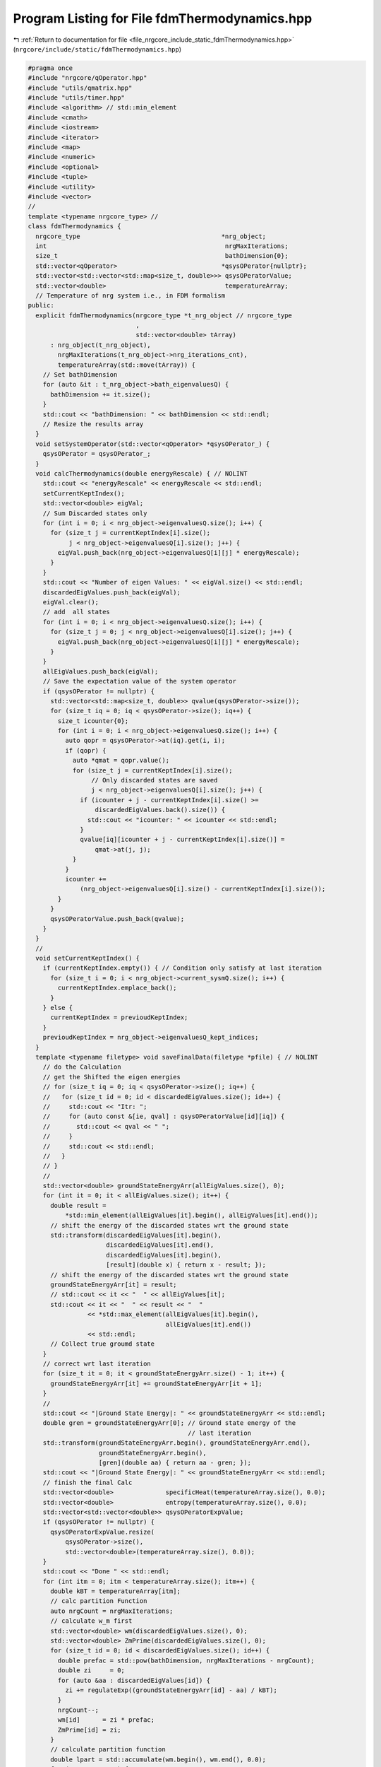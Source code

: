 
.. _program_listing_file_nrgcore_include_static_fdmThermodynamics.hpp:

Program Listing for File fdmThermodynamics.hpp
==============================================

|exhale_lsh| :ref:`Return to documentation for file <file_nrgcore_include_static_fdmThermodynamics.hpp>` (``nrgcore/include/static/fdmThermodynamics.hpp``)

.. |exhale_lsh| unicode:: U+021B0 .. UPWARDS ARROW WITH TIP LEFTWARDS

.. code-block:: cpp

   #pragma once
   #include "nrgcore/qOperator.hpp"
   #include "utils/qmatrix.hpp"
   #include "utils/timer.hpp"
   #include <algorithm> // std::min_element
   #include <cmath>
   #include <iostream>
   #include <iterator>
   #include <map>
   #include <numeric>
   #include <optional>
   #include <tuple>
   #include <utility>
   #include <vector>
   //
   template <typename nrgcore_type> //
   class fdmThermodynamics {
     nrgcore_type                                      *nrg_object;
     int                                                nrgMaxIterations;
     size_t                                             bathDimension{0};
     std::vector<qOperator>                            *qsysOPerator{nullptr};
     std::vector<std::vector<std::map<size_t, double>>> qsysOPeratorValue;
     std::vector<double>                                temperatureArray;
     // Temperature of nrg system i.e., in FDM formalism
   public:
     explicit fdmThermodynamics(nrgcore_type *t_nrg_object // nrgcore_type
                                ,
                                std::vector<double> tArray)
         : nrg_object(t_nrg_object),
           nrgMaxIterations(t_nrg_object->nrg_iterations_cnt),
           temperatureArray(std::move(tArray)) {
       // Set bathDimension
       for (auto &it : t_nrg_object->bath_eigenvaluesQ) {
         bathDimension += it.size();
       }
       std::cout << "bathDimension: " << bathDimension << std::endl;
       // Resize the results array
     }
     void setSystemOperator(std::vector<qOperator> *qsysOPerator_) {
       qsysOPerator = qsysOPerator_;
     }
     void calcThermodynamics(double energyRescale) { // NOLINT
       std::cout << "energyRescale" << energyRescale << std::endl;
       setCurrentKeptIndex();
       std::vector<double> eigVal;
       // Sum Discarded states only
       for (int i = 0; i < nrg_object->eigenvaluesQ.size(); i++) {
         for (size_t j = currentKeptIndex[i].size();
              j < nrg_object->eigenvaluesQ[i].size(); j++) {
           eigVal.push_back(nrg_object->eigenvaluesQ[i][j] * energyRescale);
         }
       }
       std::cout << "Number of eigen Values: " << eigVal.size() << std::endl;
       discardedEigValues.push_back(eigVal);
       eigVal.clear();
       // add  all states
       for (int i = 0; i < nrg_object->eigenvaluesQ.size(); i++) {
         for (size_t j = 0; j < nrg_object->eigenvaluesQ[i].size(); j++) {
           eigVal.push_back(nrg_object->eigenvaluesQ[i][j] * energyRescale);
         }
       }
       allEigValues.push_back(eigVal);
       // Save the expectation value of the system operator
       if (qsysOPerator != nullptr) {
         std::vector<std::map<size_t, double>> qvalue(qsysOPerator->size());
         for (size_t iq = 0; iq < qsysOPerator->size(); iq++) {
           size_t icounter{0};
           for (int i = 0; i < nrg_object->eigenvaluesQ.size(); i++) {
             auto qopr = qsysOPerator->at(iq).get(i, i);
             if (qopr) {
               auto *qmat = qopr.value();
               for (size_t j = currentKeptIndex[i].size();
                    // Only discarded states are saved
                    j < nrg_object->eigenvaluesQ[i].size(); j++) {
                 if (icounter + j - currentKeptIndex[i].size() >=
                     discardedEigValues.back().size()) {
                   std::cout << "icounter: " << icounter << std::endl;
                 }
                 qvalue[iq][icounter + j - currentKeptIndex[i].size()] =
                     qmat->at(j, j);
               }
             }
             icounter +=
                 (nrg_object->eigenvaluesQ[i].size() - currentKeptIndex[i].size());
           }
         }
         qsysOPeratorValue.push_back(qvalue);
       }
     }
     //
     void setCurrentKeptIndex() {
       if (currentKeptIndex.empty()) { // Condition only satisfy at last iteration
         for (size_t i = 0; i < nrg_object->current_sysmQ.size(); i++) {
           currentKeptIndex.emplace_back();
         }
       } else {
         currentKeptIndex = previoudKeptIndex;
       }
       previoudKeptIndex = nrg_object->eigenvaluesQ_kept_indices;
     }
     template <typename filetype> void saveFinalData(filetype *pfile) { // NOLINT
       // do the Calculation
       // get the Shifted the eigen energies
       // for (size_t iq = 0; iq < qsysOPerator->size(); iq++) {
       //   for (size_t id = 0; id < discardedEigValues.size(); id++) {
       //     std::cout << "Itr: ";
       //     for (auto const &[ie, qval] : qsysOPeratorValue[id][iq]) {
       //       std::cout << qval << " ";
       //     }
       //     std::cout << std::endl;
       //   }
       // }
       //
       std::vector<double> groundStateEnergyArr(allEigValues.size(), 0);
       for (int it = 0; it < allEigValues.size(); it++) {
         double result =
             *std::min_element(allEigValues[it].begin(), allEigValues[it].end());
         // shift the energy of the discarded states wrt the ground state
         std::transform(discardedEigValues[it].begin(),
                        discardedEigValues[it].end(),
                        discardedEigValues[it].begin(),
                        [result](double x) { return x - result; });
         // shift the energy of the discarded states wrt the ground state
         groundStateEnergyArr[it] = result;
         // std::cout << it << "  " << allEigValues[it];
         std::cout << it << "  " << result << "  "
                   << *std::max_element(allEigValues[it].begin(),
                                        allEigValues[it].end())
                   << std::endl;
         // Collect true groumd state
       }
       // correct wrt last iteration
       for (size_t it = 0; it < groundStateEnergyArr.size() - 1; it++) {
         groundStateEnergyArr[it] += groundStateEnergyArr[it + 1];
       }
       //
       std::cout << "|Ground State Energy|: " << groundStateEnergyArr << std::endl;
       double gren = groundStateEnergyArr[0]; // Ground state energy of the
                                              // last iteration
       std::transform(groundStateEnergyArr.begin(), groundStateEnergyArr.end(),
                      groundStateEnergyArr.begin(),
                      [gren](double aa) { return aa - gren; });
       std::cout << "|Ground State Energy|: " << groundStateEnergyArr << std::endl;
       // finish the final Calc
       std::vector<double>              specificHeat(temperatureArray.size(), 0.0);
       std::vector<double>              entropy(temperatureArray.size(), 0.0);
       std::vector<std::vector<double>> qsysOPeratorExpValue;
       if (qsysOPerator != nullptr) {
         qsysOPeratorExpValue.resize(
             qsysOPerator->size(),
             std::vector<double>(temperatureArray.size(), 0.0));
       }
       std::cout << "Done " << std::endl;
       for (int itm = 0; itm < temperatureArray.size(); itm++) {
         double kBT = temperatureArray[itm];
         // calc partition Function
         auto nrgCount = nrgMaxIterations;
         // calculate w_m first
         std::vector<double> wm(discardedEigValues.size(), 0);
         std::vector<double> ZmPrime(discardedEigValues.size(), 0);
         for (size_t id = 0; id < discardedEigValues.size(); id++) {
           double prefac = std::pow(bathDimension, nrgMaxIterations - nrgCount);
           double zi     = 0;
           for (auto &aa : discardedEigValues[id]) {
             zi += regulateExp((groundStateEnergyArr[id] - aa) / kBT);
           }
           nrgCount--;
           wm[id]      = zi * prefac;
           ZmPrime[id] = zi;
         }
         // calculate partition function
         double lpart = std::accumulate(wm.begin(), wm.end(), 0.0);
         for (auto &aa : wm) {
           aa = aa / lpart;
         }
         std::cout << "Done 2" << std::endl;
         // Normalize w_m
         double eAv = 0;
         // Average Energy
         double eSqAv = 0;
         for (size_t id = 0; id < discardedEigValues.size(); id++) {
           for (auto &aa : discardedEigValues[id]) {
             double blm =
                 regulateExp((groundStateEnergyArr[id] - aa) / kBT) / ZmPrime[id];
             eAv += (aa - groundStateEnergyArr[id]) * wm[id] * blm;
             eSqAv += (aa - groundStateEnergyArr[id]) *
                      (aa - groundStateEnergyArr[id]) * wm[id] * blm;
           }
         }
         //            // calc qsysOPeratorExpValue
         if (qsysOPerator != nullptr) {
           for (size_t iq = 0; iq < qsysOPerator->size(); iq++) {
             double tvalue = 0;
             for (size_t id = 0; id < discardedEigValues.size(); id++) {
               std::cout << "Itr: " << iq << " "
                         << qsysOPeratorValue[id][iq].size() << std::endl;
               for (auto const &[ie, qval] : qsysOPeratorValue[id][iq]) {
                 if (ie >= discardedEigValues[id].size()) {
                   std::cout << "Error: " << ie << " "
                             << discardedEigValues[id].size() << std::endl;
                 }
                 double blm = regulateExp((groundStateEnergyArr[id] -
                                           discardedEigValues[id][ie]) /
                                          kBT) /
                              ZmPrime[id];
                 tvalue += qval * wm[id] * blm;
               }
             }
             qsysOPeratorExpValue[iq][itm] = tvalue;
           }
         }
         std::cout << "Done 3" << std::endl;
         // calc entropy
         if (itm == 0) {
           // std::cout << "DiscardedEigValues: "
           // << discardedEigValues[0]           << std::endl;
           std::cout << "W_m : " << wm << std::endl;
           std::cout << "kbt" << kBT << std::endl;
           std::cout << "eAv: " << eAv << std::endl;
           std::cout << "eSqAv: " << eSqAv << std::endl;
           std::cout << "Entropy :" << std::log(lpart) + (eAv / kBT) << std::endl;
           std::cout << "partitionFunctionArray[i]: " << lpart << std::endl;
         }
         entropy[itm]      = std::log(lpart) + (eAv / kBT);
         specificHeat[itm] = (eSqAv - eAv * eAv) / (kBT * kBT);
       }
       // Save the data
       std::string hstr;
       pfile->write(temperatureArray, hstr + "temperatureArray");
       pfile->write(entropy, hstr + "entropy");
       pfile->write(specificHeat, hstr + "specificHeat");
       if (qsysOPerator != nullptr) {
         pfile->write(qsysOPeratorExpValue, hstr + "qsysOPeratorExpValue");
       }
       // pfile->write(vecPartitions, "vecPartitions");
     }
   
   private:
     double maxExpNumber = 100;
     double regulateExp(double x) {
       if (x > 100) {
         return std::exp(100);
       }
       if (x < -100) {
         // return 0;
         return std::exp(-100);
       }
       return std::exp(x);
     }
     // Results
     //
     //
     std::vector<std::vector<size_t>> previoudKeptIndex;
     // rho.B and B.rho
     std::vector<std::vector<double>> discardedEigValues;
     std::vector<std::vector<double>> allEigValues;
     // value
   public: // Give access for openchain class
     std::vector<std::vector<size_t>> currentKeptIndex;
   };
